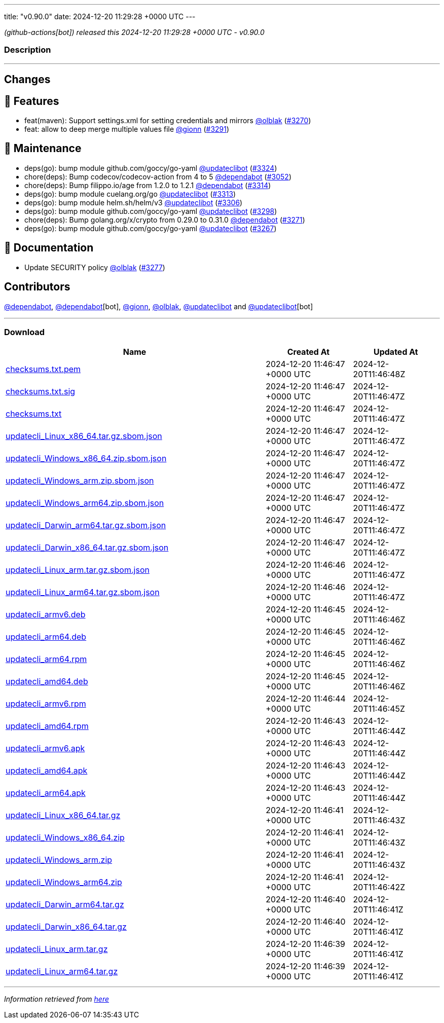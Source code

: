 ---
title: "v0.90.0"
date: 2024-12-20 11:29:28 +0000 UTC
---

// Disclaimer: this file is generated, do not edit it manually.


__ (github-actions[bot]) released this 2024-12-20 11:29:28 +0000 UTC - v0.90.0__


=== Description

---

++++

<h2>Changes</h2>
<h2>🚀 Features</h2>
<ul>
<li>feat(maven): Support settings.xml for setting credentials and mirrors <a class="user-mention notranslate" data-hovercard-type="user" data-hovercard-url="/users/olblak/hovercard" data-octo-click="hovercard-link-click" data-octo-dimensions="link_type:self" href="https://github.com/olblak">@olblak</a> (<a class="issue-link js-issue-link" data-error-text="Failed to load title" data-id="2735144294" data-permission-text="Title is private" data-url="https://github.com/updatecli/updatecli/issues/3270" data-hovercard-type="pull_request" data-hovercard-url="/updatecli/updatecli/pull/3270/hovercard" href="https://github.com/updatecli/updatecli/pull/3270">#3270</a>)</li>
<li>feat: allow to deep merge multiple values file <a class="user-mention notranslate" data-hovercard-type="user" data-hovercard-url="/users/gionn/hovercard" data-octo-click="hovercard-link-click" data-octo-dimensions="link_type:self" href="https://github.com/gionn">@gionn</a> (<a class="issue-link js-issue-link" data-error-text="Failed to load title" data-id="2737856748" data-permission-text="Title is private" data-url="https://github.com/updatecli/updatecli/issues/3291" data-hovercard-type="pull_request" data-hovercard-url="/updatecli/updatecli/pull/3291/hovercard" href="https://github.com/updatecli/updatecli/pull/3291">#3291</a>)</li>
</ul>
<h2>🧰 Maintenance</h2>
<ul>
<li>deps(go): bump module github.com/goccy/go-yaml <a class="user-mention notranslate" data-hovercard-type="user" data-hovercard-url="/users/updateclibot/hovercard" data-octo-click="hovercard-link-click" data-octo-dimensions="link_type:self" href="https://github.com/updateclibot">@updateclibot</a> (<a class="issue-link js-issue-link" data-error-text="Failed to load title" data-id="2749708109" data-permission-text="Title is private" data-url="https://github.com/updatecli/updatecli/issues/3324" data-hovercard-type="pull_request" data-hovercard-url="/updatecli/updatecli/pull/3324/hovercard" href="https://github.com/updatecli/updatecli/pull/3324">#3324</a>)</li>
<li>chore(deps): Bump codecov/codecov-action from 4 to 5 <a class="user-mention notranslate" data-hovercard-type="organization" data-hovercard-url="/orgs/dependabot/hovercard" data-octo-click="hovercard-link-click" data-octo-dimensions="link_type:self" href="https://github.com/dependabot">@dependabot</a> (<a class="issue-link js-issue-link" data-error-text="Failed to load title" data-id="2661759720" data-permission-text="Title is private" data-url="https://github.com/updatecli/updatecli/issues/3052" data-hovercard-type="pull_request" data-hovercard-url="/updatecli/updatecli/pull/3052/hovercard" href="https://github.com/updatecli/updatecli/pull/3052">#3052</a>)</li>
<li>chore(deps): Bump filippo.io/age from 1.2.0 to 1.2.1 <a class="user-mention notranslate" data-hovercard-type="organization" data-hovercard-url="/orgs/dependabot/hovercard" data-octo-click="hovercard-link-click" data-octo-dimensions="link_type:self" href="https://github.com/dependabot">@dependabot</a> (<a class="issue-link js-issue-link" data-error-text="Failed to load title" data-id="2748475460" data-permission-text="Title is private" data-url="https://github.com/updatecli/updatecli/issues/3314" data-hovercard-type="pull_request" data-hovercard-url="/updatecli/updatecli/pull/3314/hovercard" href="https://github.com/updatecli/updatecli/pull/3314">#3314</a>)</li>
<li>deps(go): bump module cuelang.org/go <a class="user-mention notranslate" data-hovercard-type="user" data-hovercard-url="/users/updateclibot/hovercard" data-octo-click="hovercard-link-click" data-octo-dimensions="link_type:self" href="https://github.com/updateclibot">@updateclibot</a> (<a class="issue-link js-issue-link" data-error-text="Failed to load title" data-id="2748244326" data-permission-text="Title is private" data-url="https://github.com/updatecli/updatecli/issues/3313" data-hovercard-type="pull_request" data-hovercard-url="/updatecli/updatecli/pull/3313/hovercard" href="https://github.com/updatecli/updatecli/pull/3313">#3313</a>)</li>
<li>deps(go): bump module helm.sh/helm/v3 <a class="user-mention notranslate" data-hovercard-type="user" data-hovercard-url="/users/updateclibot/hovercard" data-octo-click="hovercard-link-click" data-octo-dimensions="link_type:self" href="https://github.com/updateclibot">@updateclibot</a> (<a class="issue-link js-issue-link" data-error-text="Failed to load title" data-id="2743184222" data-permission-text="Title is private" data-url="https://github.com/updatecli/updatecli/issues/3306" data-hovercard-type="pull_request" data-hovercard-url="/updatecli/updatecli/pull/3306/hovercard" href="https://github.com/updatecli/updatecli/pull/3306">#3306</a>)</li>
<li>deps(go): bump module github.com/goccy/go-yaml <a class="user-mention notranslate" data-hovercard-type="user" data-hovercard-url="/users/updateclibot/hovercard" data-octo-click="hovercard-link-click" data-octo-dimensions="link_type:self" href="https://github.com/updateclibot">@updateclibot</a> (<a class="issue-link js-issue-link" data-error-text="Failed to load title" data-id="2742514479" data-permission-text="Title is private" data-url="https://github.com/updatecli/updatecli/issues/3298" data-hovercard-type="pull_request" data-hovercard-url="/updatecli/updatecli/pull/3298/hovercard" href="https://github.com/updatecli/updatecli/pull/3298">#3298</a>)</li>
<li>chore(deps): Bump golang.org/x/crypto from 0.29.0 to 0.31.0 <a class="user-mention notranslate" data-hovercard-type="organization" data-hovercard-url="/orgs/dependabot/hovercard" data-octo-click="hovercard-link-click" data-octo-dimensions="link_type:self" href="https://github.com/dependabot">@dependabot</a> (<a class="issue-link js-issue-link" data-error-text="Failed to load title" data-id="2735151659" data-permission-text="Title is private" data-url="https://github.com/updatecli/updatecli/issues/3271" data-hovercard-type="pull_request" data-hovercard-url="/updatecli/updatecli/pull/3271/hovercard" href="https://github.com/updatecli/updatecli/pull/3271">#3271</a>)</li>
<li>deps(go): bump module github.com/goccy/go-yaml <a class="user-mention notranslate" data-hovercard-type="user" data-hovercard-url="/users/updateclibot/hovercard" data-octo-click="hovercard-link-click" data-octo-dimensions="link_type:self" href="https://github.com/updateclibot">@updateclibot</a> (<a class="issue-link js-issue-link" data-error-text="Failed to load title" data-id="2726738639" data-permission-text="Title is private" data-url="https://github.com/updatecli/updatecli/issues/3267" data-hovercard-type="pull_request" data-hovercard-url="/updatecli/updatecli/pull/3267/hovercard" href="https://github.com/updatecli/updatecli/pull/3267">#3267</a>)</li>
</ul>
<h2>📝 Documentation</h2>
<ul>
<li>Update SECURITY policy <a class="user-mention notranslate" data-hovercard-type="user" data-hovercard-url="/users/olblak/hovercard" data-octo-click="hovercard-link-click" data-octo-dimensions="link_type:self" href="https://github.com/olblak">@olblak</a> (<a class="issue-link js-issue-link" data-error-text="Failed to load title" data-id="2735572810" data-permission-text="Title is private" data-url="https://github.com/updatecli/updatecli/issues/3277" data-hovercard-type="pull_request" data-hovercard-url="/updatecli/updatecli/pull/3277/hovercard" href="https://github.com/updatecli/updatecli/pull/3277">#3277</a>)</li>
</ul>
<h2>Contributors</h2>
<p><a class="user-mention notranslate" data-hovercard-type="organization" data-hovercard-url="/orgs/dependabot/hovercard" data-octo-click="hovercard-link-click" data-octo-dimensions="link_type:self" href="https://github.com/dependabot">@dependabot</a>, <a class="user-mention notranslate" data-hovercard-type="organization" data-hovercard-url="/orgs/dependabot/hovercard" data-octo-click="hovercard-link-click" data-octo-dimensions="link_type:self" href="https://github.com/dependabot">@dependabot</a>[bot], <a class="user-mention notranslate" data-hovercard-type="user" data-hovercard-url="/users/gionn/hovercard" data-octo-click="hovercard-link-click" data-octo-dimensions="link_type:self" href="https://github.com/gionn">@gionn</a>, <a class="user-mention notranslate" data-hovercard-type="user" data-hovercard-url="/users/olblak/hovercard" data-octo-click="hovercard-link-click" data-octo-dimensions="link_type:self" href="https://github.com/olblak">@olblak</a>, <a class="user-mention notranslate" data-hovercard-type="user" data-hovercard-url="/users/updateclibot/hovercard" data-octo-click="hovercard-link-click" data-octo-dimensions="link_type:self" href="https://github.com/updateclibot">@updateclibot</a> and <a class="user-mention notranslate" data-hovercard-type="user" data-hovercard-url="/users/updateclibot/hovercard" data-octo-click="hovercard-link-click" data-octo-dimensions="link_type:self" href="https://github.com/updateclibot">@updateclibot</a>[bot]</p>

++++

---



=== Download

[cols="3,1,1" options="header" frame="all" grid="rows"]
|===
| Name | Created At | Updated At

| link:https://github.com/updatecli/updatecli/releases/download/v0.90.0/checksums.txt.pem[checksums.txt.pem] | 2024-12-20 11:46:47 +0000 UTC | 2024-12-20T11:46:48Z

| link:https://github.com/updatecli/updatecli/releases/download/v0.90.0/checksums.txt.sig[checksums.txt.sig] | 2024-12-20 11:46:47 +0000 UTC | 2024-12-20T11:46:47Z

| link:https://github.com/updatecli/updatecli/releases/download/v0.90.0/checksums.txt[checksums.txt] | 2024-12-20 11:46:47 +0000 UTC | 2024-12-20T11:46:47Z

| link:https://github.com/updatecli/updatecli/releases/download/v0.90.0/updatecli_Linux_x86_64.tar.gz.sbom.json[updatecli_Linux_x86_64.tar.gz.sbom.json] | 2024-12-20 11:46:47 +0000 UTC | 2024-12-20T11:46:47Z

| link:https://github.com/updatecli/updatecli/releases/download/v0.90.0/updatecli_Windows_x86_64.zip.sbom.json[updatecli_Windows_x86_64.zip.sbom.json] | 2024-12-20 11:46:47 +0000 UTC | 2024-12-20T11:46:47Z

| link:https://github.com/updatecli/updatecli/releases/download/v0.90.0/updatecli_Windows_arm.zip.sbom.json[updatecli_Windows_arm.zip.sbom.json] | 2024-12-20 11:46:47 +0000 UTC | 2024-12-20T11:46:47Z

| link:https://github.com/updatecli/updatecli/releases/download/v0.90.0/updatecli_Windows_arm64.zip.sbom.json[updatecli_Windows_arm64.zip.sbom.json] | 2024-12-20 11:46:47 +0000 UTC | 2024-12-20T11:46:47Z

| link:https://github.com/updatecli/updatecli/releases/download/v0.90.0/updatecli_Darwin_arm64.tar.gz.sbom.json[updatecli_Darwin_arm64.tar.gz.sbom.json] | 2024-12-20 11:46:47 +0000 UTC | 2024-12-20T11:46:47Z

| link:https://github.com/updatecli/updatecli/releases/download/v0.90.0/updatecli_Darwin_x86_64.tar.gz.sbom.json[updatecli_Darwin_x86_64.tar.gz.sbom.json] | 2024-12-20 11:46:47 +0000 UTC | 2024-12-20T11:46:47Z

| link:https://github.com/updatecli/updatecli/releases/download/v0.90.0/updatecli_Linux_arm.tar.gz.sbom.json[updatecli_Linux_arm.tar.gz.sbom.json] | 2024-12-20 11:46:46 +0000 UTC | 2024-12-20T11:46:47Z

| link:https://github.com/updatecli/updatecli/releases/download/v0.90.0/updatecli_Linux_arm64.tar.gz.sbom.json[updatecli_Linux_arm64.tar.gz.sbom.json] | 2024-12-20 11:46:46 +0000 UTC | 2024-12-20T11:46:47Z

| link:https://github.com/updatecli/updatecli/releases/download/v0.90.0/updatecli_armv6.deb[updatecli_armv6.deb] | 2024-12-20 11:46:45 +0000 UTC | 2024-12-20T11:46:46Z

| link:https://github.com/updatecli/updatecli/releases/download/v0.90.0/updatecli_arm64.deb[updatecli_arm64.deb] | 2024-12-20 11:46:45 +0000 UTC | 2024-12-20T11:46:46Z

| link:https://github.com/updatecli/updatecli/releases/download/v0.90.0/updatecli_arm64.rpm[updatecli_arm64.rpm] | 2024-12-20 11:46:45 +0000 UTC | 2024-12-20T11:46:46Z

| link:https://github.com/updatecli/updatecli/releases/download/v0.90.0/updatecli_amd64.deb[updatecli_amd64.deb] | 2024-12-20 11:46:45 +0000 UTC | 2024-12-20T11:46:46Z

| link:https://github.com/updatecli/updatecli/releases/download/v0.90.0/updatecli_armv6.rpm[updatecli_armv6.rpm] | 2024-12-20 11:46:44 +0000 UTC | 2024-12-20T11:46:45Z

| link:https://github.com/updatecli/updatecli/releases/download/v0.90.0/updatecli_amd64.rpm[updatecli_amd64.rpm] | 2024-12-20 11:46:43 +0000 UTC | 2024-12-20T11:46:44Z

| link:https://github.com/updatecli/updatecli/releases/download/v0.90.0/updatecli_armv6.apk[updatecli_armv6.apk] | 2024-12-20 11:46:43 +0000 UTC | 2024-12-20T11:46:44Z

| link:https://github.com/updatecli/updatecli/releases/download/v0.90.0/updatecli_amd64.apk[updatecli_amd64.apk] | 2024-12-20 11:46:43 +0000 UTC | 2024-12-20T11:46:44Z

| link:https://github.com/updatecli/updatecli/releases/download/v0.90.0/updatecli_arm64.apk[updatecli_arm64.apk] | 2024-12-20 11:46:43 +0000 UTC | 2024-12-20T11:46:44Z

| link:https://github.com/updatecli/updatecli/releases/download/v0.90.0/updatecli_Linux_x86_64.tar.gz[updatecli_Linux_x86_64.tar.gz] | 2024-12-20 11:46:41 +0000 UTC | 2024-12-20T11:46:43Z

| link:https://github.com/updatecli/updatecli/releases/download/v0.90.0/updatecli_Windows_x86_64.zip[updatecli_Windows_x86_64.zip] | 2024-12-20 11:46:41 +0000 UTC | 2024-12-20T11:46:43Z

| link:https://github.com/updatecli/updatecli/releases/download/v0.90.0/updatecli_Windows_arm.zip[updatecli_Windows_arm.zip] | 2024-12-20 11:46:41 +0000 UTC | 2024-12-20T11:46:43Z

| link:https://github.com/updatecli/updatecli/releases/download/v0.90.0/updatecli_Windows_arm64.zip[updatecli_Windows_arm64.zip] | 2024-12-20 11:46:41 +0000 UTC | 2024-12-20T11:46:42Z

| link:https://github.com/updatecli/updatecli/releases/download/v0.90.0/updatecli_Darwin_arm64.tar.gz[updatecli_Darwin_arm64.tar.gz] | 2024-12-20 11:46:40 +0000 UTC | 2024-12-20T11:46:41Z

| link:https://github.com/updatecli/updatecli/releases/download/v0.90.0/updatecli_Darwin_x86_64.tar.gz[updatecli_Darwin_x86_64.tar.gz] | 2024-12-20 11:46:40 +0000 UTC | 2024-12-20T11:46:41Z

| link:https://github.com/updatecli/updatecli/releases/download/v0.90.0/updatecli_Linux_arm.tar.gz[updatecli_Linux_arm.tar.gz] | 2024-12-20 11:46:39 +0000 UTC | 2024-12-20T11:46:41Z

| link:https://github.com/updatecli/updatecli/releases/download/v0.90.0/updatecli_Linux_arm64.tar.gz[updatecli_Linux_arm64.tar.gz] | 2024-12-20 11:46:39 +0000 UTC | 2024-12-20T11:46:41Z

|===


---

__Information retrieved from link:https://github.com/updatecli/updatecli/releases/tag/v0.90.0[here]__

